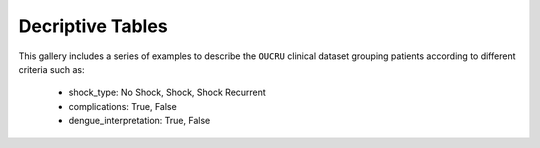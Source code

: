 Decriptive Tables
=================

This gallery includes a series of examples to describe the ``OUCRU``
clinical dataset grouping patients according to different criteria
such as:

  - shock_type: No Shock, Shock, Shock Recurrent
  - complications: True, False
  - dengue_interpretation: True, False